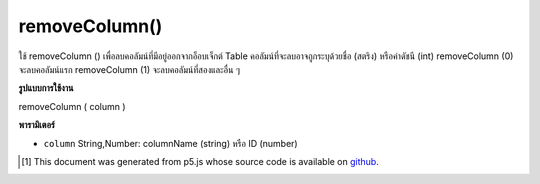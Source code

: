 .. raw:: html

	<script src="https://sketch.netpie.io/widget/p5-widget.js"></script>

removeColumn()
==============

ใช้ removeColumn () เพื่อลบคอลัมน์ที่มีอยู่ออกจากอ็อบเจ็กต์ Table คอลัมน์ที่จะลบอาจถูกระบุด้วยชื่อ (สตริง) หรือค่าดัชนี (int) removeColumn (0) จะลบคอลัมน์แรก removeColumn (1) จะลบคอลัมน์ที่สองและอื่น ๆ

.. Use removeColumn() to remove an existing column from a Table
..  object. The column to be removed may be identified by either
..  its title (a String) or its index value (an int).
..  removeColumn(0) would remove the first column, removeColumn(1)
..  would remove the second column, and so on.

**รูปแบบการใช้งาน**

removeColumn ( column )

**พารามิเตอร์**

- ``column``  String,Number: columnName (string) หรือ ID (number)

.. ``column``  String,Number: columnName (string) or ID (number)

.. raw:: html

	<script type="text/p5" data-autoplay data-hide-sourcecode>
	// Given the CSV file "mammals.csv"
	// in the project's "assets" folder:
	//
	// id,species,name
	// 0,Capra hircus,Goat
	// 1,Panthera pardus,Leopard
	// 2,Equus zebra,Zebra
	
	var table;
	
	function preload() {
	  //my table is comma separated value "csv"
	  //and has a header specifying the columns labels
	  table = loadTable("assets/mammals.csv", "csv", "header");
	}
	
	function setup() {
	  table.removeColumn("id");
	  print(table.getColumnCount());
	}

	</script>

	<br><br>

..  [#f1] This document was generated from p5.js whose source code is available on `github <https://github.com/processing/p5.js>`_.
